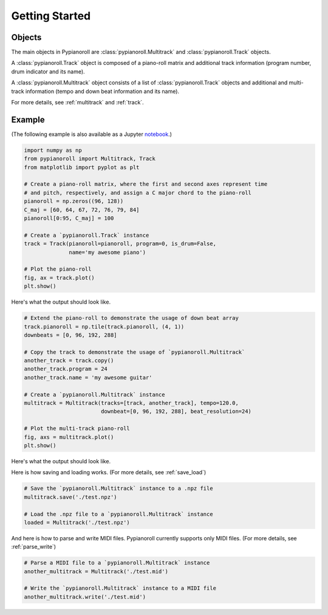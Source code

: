 .. _getting_started:

Getting Started
===============

Objects
-------

The main objects in Pypianoroll are :class:`pypianoroll.Multitrack` and
:class:`pypianoroll.Track` objects.

A :class:`pypianoroll.Track` object is composed of a piano-roll matrix and
additional track information (program number, drum indicator and its name).

A :class:`pypianoroll.Multitrack` object consists of a list of
:class:`pypianoroll.Track` objects and additional and multi-track information
(tempo and down beat information and its name).

For more details, see :ref:`multitrack` and :ref:`track`.

Example
-------

(The following example is also available as a Jupyter notebook_.)

.. code-block:: python

    import numpy as np
    from pypianoroll import Multitrack, Track
    from matplotlib import pyplot as plt

    # Create a piano-roll matrix, where the first and second axes represent time
    # and pitch, respectively, and assign a C major chord to the piano-roll
    pianoroll = np.zeros((96, 128))
    C_maj = [60, 64, 67, 72, 76, 79, 84]
    pianoroll[0:95, C_maj] = 100

    # Create a `pypianoroll.Track` instance
    track = Track(pianoroll=pianoroll, program=0, is_drum=False,
                  name='my awesome piano')

    # Plot the piano-roll
    fig, ax = track.plot()
    plt.show()

Here's what the output should look like.

.. image:: figs/example_track_plot.png
    :align: center

.. code-block:: python

    # Extend the piano-roll to demonstrate the usage of down beat array
    track.pianoroll = np.tile(track.pianoroll, (4, 1))
    downbeats = [0, 96, 192, 288]

    # Copy the track to demonstrate the usage of `pypianoroll.Multitrack`
    another_track = track.copy()
    another_track.program = 24
    another_track.name = 'my awesome guitar'

    # Create a `pypianoroll.Multitrack` instance
    multitrack = Multitrack(tracks=[track, another_track], tempo=120.0,
                            downbeat=[0, 96, 192, 288], beat_resolution=24)

    # Plot the multi-track piano-roll
    fig, axs = multitrack.plot()
    plt.show()

Here's what the output should look like.

.. image:: figs/example_multitrack_plot.png
    :align: center

Here is how saving and loading works. (For more details, see :ref:`save_load`)

.. code-block:: python

    # Save the `pypianoroll.Multitrack` instance to a .npz file
    multitrack.save('./test.npz')

    # Load the .npz file to a `pypianoroll.Multitrack` instance
    loaded = Multitrack('./test.npz')

And here is how to parse and write MIDI files. Pypianoroll currently supports
only MIDI files. (For more details, see :ref:`parse_write`)

.. code-block:: python

    # Parse a MIDI file to a `pypianoroll.Multitrack` instance
    another_multitrack = Multitrack('./test.mid')

    # Write the `pypianoroll.Multitrack` instance to a MIDI file
    another_multitrack.write('./test.mid')

.. _notebook: http://nbviewer.jupyter.org/github/salu133445/pypianoroll/blob/master/examples/example.ipynb
